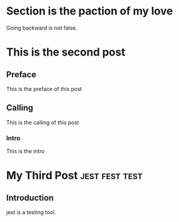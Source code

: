 #+HUGO_BASE_DIR: ~/Blog/

* Section is the paction of my love
:properties:
:export_author: R_Hasan
:export_file_name: laravel
:export_date: 2022-08-17
:end:

Going backward is not false.

* This is the second post
:properties:
:export_hugo_tags: nothing flower
:export_hugo_categories: testing sqa
:export_author: R_Hasan
:export_file_name: laravel-2
:export_date: 2022-08-17
:end:

** Preface
This is the preface of this post
** Calling
This is the calling of this post
*** Intro
This is the intro

* My Third Post         :jest:fest:test:
:properties:
:export_author: R_Hasan
:export_hugo_section_frag: testing
:export_file_name: jest1
:export_date: 2022-08-17
:end:

** Introduction
jest is a testing tool.
